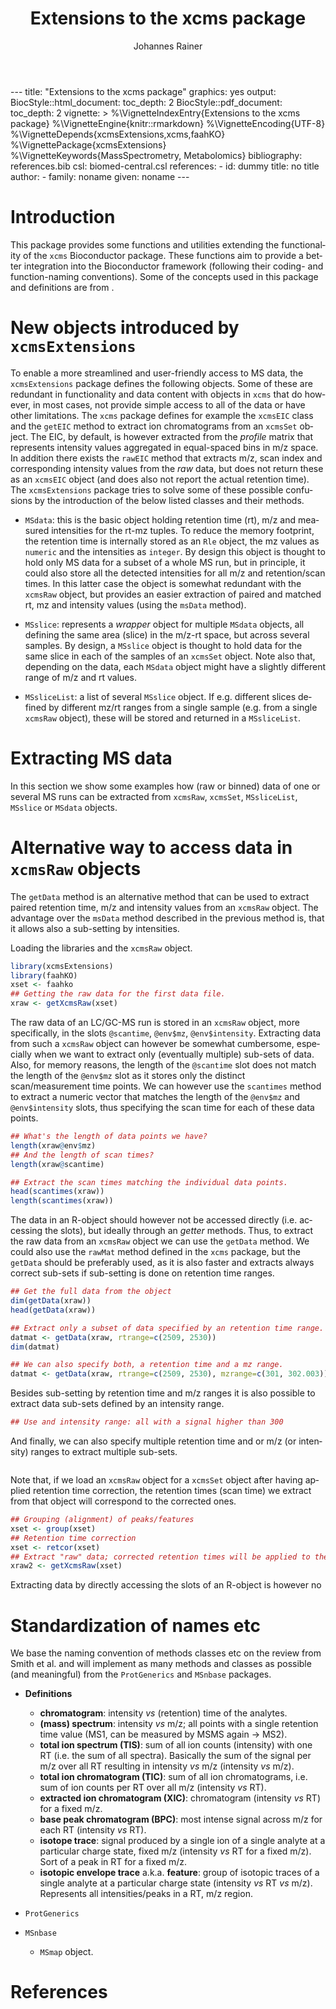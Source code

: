 #+TITLE: Extensions to the xcms package
#+AUTHOR:    Johannes Rainer
#+EMAIL:     johannes.rainer@eurac.edu
#+DESCRIPTION:
#+KEYWORDS:
#+LANGUAGE:  en
#+OPTIONS: ^:{} toc:nil
#+PROPERTY: exports code
#+PROPERTY: session *R*

#+EXPORT_SELECT_TAGS: export
#+EXPORT_EXCLUDE_TAGS: noexport

#+BEGIN_HTML
---
title: "Extensions to the xcms package"
graphics: yes
output:
  BiocStyle::html_document:
    toc_depth: 2
  BiocStyle::pdf_document:
    toc_depth: 2
vignette: >
  %\VignetteIndexEntry{Extensions to the xcms package}
  %\VignetteEngine{knitr::rmarkdown}
  %\VignetteEncoding{UTF-8}
  %\VignetteDepends{xcmsExtensions,xcms,faahKO}
  %\VignettePackage{xcmsExtensions}
  %\VignetteKeywords{MassSpectrometry, Metabolomics}
bibliography: references.bib
csl: biomed-central.csl
references:
- id: dummy
  title: no title
  author:
  - family: noname
    given: noname
---

#+END_HTML

# #+BEGIN_SRC R :ravel echo=FALSE, results='asis', message=FALSE
#   BiocStyle::markdown()
# #+END_SRC

* How to export this to a =Rmd= vignette			   :noexport:

Use =ox-ravel= to export this file as an R markdown file (=C-c C-e m r=). That
way we don't need to edit the resulting =Rmd= file.

* How to export this to a =Rnw= vignette 			   :noexport:

*Note*: this is deprecated! Use the =Rmd= export instead!

Use =ox-ravel= from the =orgmode-accessories= package to export this file to a
=Rnw= file. After export edit the generated =Rnw= in the following way:

1) Delete all =\usepackage= commands.
2) Move the =<<style>>= code chunk before the =\begin{document}= and before
   =\author=.
3) Move all =%\Vignette...= lines at the start of the file (even before
   =\documentclass=).
4) Replace =\date= with =\date{Modified: 21 October, 2013. Compiled: \today}=
5) Eventually search for all problems with =texttt=, i.e. search for pattern
   ="==.

Note: use =:ravel= followed by the properties for the code chunk headers,
e.g. =:ravel results='hide'=. Other options for knitr style options are:
+ =results=: ='hide'= (hides all output, not warnings or messages), ='asis'=,
  ='markup'= (the default).
+ =warning=: =TRUE= or =FALSE= whether warnings should be displayed.
+ =message=: =TRUE= or =FALSE=, same as above.
+ =include=: =TRUE= or =FALSE=, whether the output should be included into the
  final document (code is still evaluated).

* Working with =svn= and =git=					   :noexport:

First check out the svn repo using git:

=git svn clone svn+ssh://svn@source.gm.eurac.edu/chrisUtils --stdlayout=.

Pull the existing =git= repository to this /new/ repo: from within the folder call

=git pull ~/Projects/git/chrisUtils=

Eventually rebasing it again (shouldn't do anything actually).

=git svn rebase=

Commiting (if there is anything to commit) and push it to svn:

=git svn dcommit=.

Now, if we want to create a tag (say we have done a release).

=git svn tag=.


Based on
http://stackoverflow.com/questions/22527867/adding-svn-remote-to-existing-git-repo.



* Introduction

This package provides some functions and utilities extending the functionality
of the =xcms= Bioconductor package. These functions aim to provide a better
integration into the Bioconductor framework (following their coding- and
function-naming conventions). Some of the concepts used in this package and
definitions are from \cite{Smith:2014di}.


* New objects introduced by =xcmsExtensions=

To enable a more streamlined and user-friendly access to MS data, the
=xcmsExtensions= package defines the following objects. Some of these are
redundant in functionality and data content with objects in =xcms= that do
however, in most cases, not provide simple access to all of the data or have
other limitations. The =xcms= package defines for example the =xcmsEIC= class
and the =getEIC= method to extract ion chromatograms from an =xcmsSet=
object. The EIC, by default, is however extracted from the /profile/ matrix that
represents intensity values aggregated in equal-spaced bins in m/z space. In
addition there exists the =rawEIC= method that extracts m/z, scan index and
corresponding intensity values from the /raw/ data, but does not return these as
an =xcmsEIC= object (and does also not report the actual retention time). The
=xcmsExtensions= package tries to solve some of these possible confusions by the
introduction of the below listed classes and their methods.

+ =MSdata=: this is the basic object holding retention time (rt), m/z and
  measured intensities for the rt-mz tuples. To reduce the memory footprint, the
  retention time is internally stored as an =Rle= object, the mz values as
  =numeric= and the intensities as =integer=. By design this object is thought
  to hold only MS data for a subset of a whole MS run, but in principle, it
  could also store all the detected intensities for all m/z and retention/scan
  times. In this latter case the object is somewhat redundant with the =xcmsRaw=
  object, but provides an easier extraction of paired and matched rt, mz and
  intensity values (using the =msData= method).

+ =MSslice=: represents a /wrapper/ object for multiple =MSdata= objects, all
  defining the same area (slice) in the m/z-rt space, but across several
  samples. By design, a =MSslice= object is thought to hold data for the same
  slice in each of the samples of an =xcmsSet= object. Note also that, depending
  on the data, each =MSdata= object might have a slightly different range of m/z
  and rt values.

+ =MSsliceList=: a list of several =MSslice= object. If e.g. different slices
  defined by different mz/rt ranges from a single sample (e.g. from a single
  =xcmsRaw= object), these will be stored and returned in a =MSsliceList=.

* Extracting MS data

In this section we show some examples how (raw or binned) data of one or several
MS runs can be extracted from =xcmsRaw=, =xcmsSet=, =MSsliceList=, =MSslice= or
=MSdata= objects.


* Alternative way to access data in =xcmsRaw= objects

The =getData= method is an alternative method that can be used to extract paired
retention time, m/z and intensity values from an =xcmsRaw= object. The advantage
over the =msData= method described in the previous method is, that it allows
also a sub-setting by intensities.

Loading the libraries and the =xcmsRaw= object.

#+BEGIN_SRC R :ravel results='silent', message=FALSE
  library(xcmsExtensions)
  library(faahKO)
  xset <- faahko
  ## Getting the raw data for the first data file.
  xraw <- getXcmsRaw(xset)
#+END_SRC

The raw data of an LC/GC-MS run is stored in an =xcmsRaw= object, more
specifically, in the slots =@scantime=, =@env$mz=, =@env$intensity=. Extracting
data from such a =xcmsRaw= object can however be somewhat cumbersome, especially
when we want to extract only (eventually multiple) sub-sets of data. Also, for
memory reasons, the length of the =@scantime= slot does not match the length of
the =@env$mz= slot as it stores only the distinct scan/measurement time points.
We can however use the =scantimes= method to extract a numeric vector that
matches the length of the =@env$mz= and =@env$intensity= slots, thus specifying
the scan time for each of these data points.

#+BEGIN_SRC R
  ## What's the length of data points we have?
  length(xraw@env$mz)
  ## And the length of scan times?
  length(xraw@scantime)

  ## Extract the scan times matching the individual data points.
  head(scantimes(xraw))
  length(scantimes(xraw))
#+END_SRC

The data in an R-object should however not be accessed directly (i.e. accessing
the slots), but ideally through an /getter/ methods. Thus, to extract the raw
data from an =xcmsRaw= object we can use the =getData= method. We could also use
the =rawMat= method defined in the =xcms= package, but the =getData= should be
preferably used, as it is also faster and extracts always correct sub-sets if
sub-setting is done on retention time ranges.

#+BEGIN_SRC R
  ## Get the full data from the object
  dim(getData(xraw))
  head(getData(xraw))

  ## Extract only a subset of data specified by an retention time range.
  datmat <- getData(xraw, rtrange=c(2509, 2530))
  dim(datmat)

  ## We can also specify both, a retention time and a mz range.
  datmat <- getData(xraw, rtrange=c(2509, 2530), mzrange=c(301, 302.003))
#+END_SRC

Besides sub-setting by retention time and m/z ranges it is also possible to
extract data sub-sets defined by an intensity range.

#+BEGIN_SRC R
  ## Use and intensity range: all with a signal higher than 300
#+END_SRC

And finally, we can also specify multiple retention time and or m/z (or
intensity) ranges to extract multiple sub-sets.

#+BEGIN_SRC R

#+END_SRC

Note that, if we load an =xcmsRaw= object for a =xcmsSet= object after having
applied retention time correction, the retention times (scan time) we extract
from that object will correspond to the corrected ones.

#+BEGIN_SRC R
  ## Grouping (alignment) of peaks/features
  xset <- group(xset)
  ## Retention time correction
  xset <- retcor(xset)
  ## Extract "raw" data; corrected retention times will be applied to the raw data.
  xraw2 <- getXcmsRaw(xset)
#+END_SRC

Extracting data by directly accessing the slots of an R-object is however no


* Standardization of names etc

We base the naming convention of methods classes etc on the review from Smith et
al. \cite{Smith:2014di} and will implement as many methods and classes as
possible (and meaningful) from the =ProtGenerics= and =MSnbase= packages.

+ *Definitions*
  + *chromatogram*: intensity /vs/ (retention) time of the analytes.
  + *(mass) spectrum*: intensity /vs/ m/z; all points with a single retention time
    value (MS1, can be measured by MSMS again -> MS2).
  + *total ion spectrum (TIS)*: sum of all ion counts (intensity) with one RT
    (i.e. the sum of all spectra). Basically the sum of the signal per m/z over
    all RT resulting in intensity /vs/ m/z (intensity /vs/ m/z).
  + *total ion chromatogram (TIC)*: sum of all ion chromatograms, i.e. sum of ion
    counts per RT over all m/z (intensity /vs/ RT).
  + *extracted ion chromatogram (XIC)*: chromatogram (intensity /vs/ RT) for a
    fixed m/z.
  + *base peak chromatogram (BPC)*: most intense signal across m/z for each RT
    (intensity /vs/ RT).
  + *isotope trace*: signal produced by a single ion of a single analyte at a
    particular charge state, fixed m/z (intensity /vs/ RT for a fixed m/z). Sort
    of a peak in RT for a fixed m/z.
  + *isotopic envelope trace* a.k.a. *feature*: group of isotopic traces of a
    single analyte at a particular charge state (intensity /vs/ RT /vs/
    m/z). Represents all intensities/peaks in a RT, m/z region.

+ =ProtGenerics=

+ =MSnbase=

  - =MSmap= object.

* TODOs								   :noexport:

** TODO Implement =getXIC= methods.

+ [ ] =getXIC=: providing rtrange, mzrange, extract the ion chromatogram.
+ [ ] =getTIC=:
+ [ ] =getBPC=:
+ [ ] =getTIS=:
+ [ ] =getWhatever=: just extract everything from the 2-dimensional thing.

** TODO Implement =calibrate= method.
** TODO Stuff to work with the /HMDB/ xml files?
** TODO =scantime= method for =xcmsRaw=.

** TODO =MSslice= class [0/2]

The =MSslice= represents a part of the data defined by an =rtrange= and an
=mzrange=. Would be nice to store that for one such range across several
files. But this again requires that the times AND mz are synced.

+ [ ] Extract such an object using =slice= from an =xcmsSet= or =xcmsRaw=
  object.
+ [ ] =plot= method: two different ones, one for the spectrum (intensity vs mz)
  and one for the chromatogram (intensity vs rt). In both cases we have to sum
  up intensities for /close/ values either on rt or on mz.
+ [ ] Documentation.
+ [ ] Examples to the vignette.

** TODO =MSsliceList= class [2/3]

Represents multiple =MSslice= objects. Each one defined by its own mz/rt region.

+ [X] Implement =[= to subset the list.
+ [X] Implement =[[= to extract individual (single) elements.
+ [ ] Add names slot.
+ [ ] Documentation.
+ [ ] Examples to the vignette.

** TODO =MSdata= class [/]

+ [ ] =chromatogram=: plot the chromatogram of the =MSdata= object.
+ [ ] =getChromatogram=: extract a chromatogram.
+ [ ] =plotChromatogram=: plot a chromatogram; uses =getChromatogram= to extract
  the chromatogram.

** TODO =xic=

** TODO Easy identification database.

+ [ ] Create a simple database (table) with mass, internal id, external id,
  source and name to easily and fast identify peaks based on mass alone.
+ [ ] Method =simpleIdentify= method.

** TODO shiny app to visualize the data of an =xcmsSet= or =xcmsRaw= object.


* References
